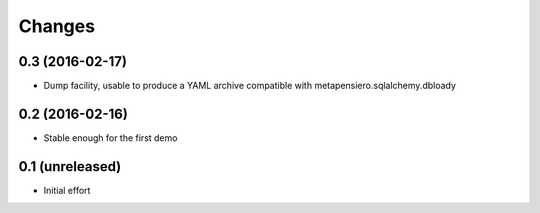 .. -*- coding: utf-8 -*-

Changes
-------

0.3 (2016-02-17)
~~~~~~~~~~~~~~~~

- Dump facility, usable to produce a YAML archive compatible with
  metapensiero.sqlalchemy.dbloady


0.2 (2016-02-16)
~~~~~~~~~~~~~~~~

- Stable enough for the first demo


0.1 (unreleased)
~~~~~~~~~~~~~~~~

- Initial effort
